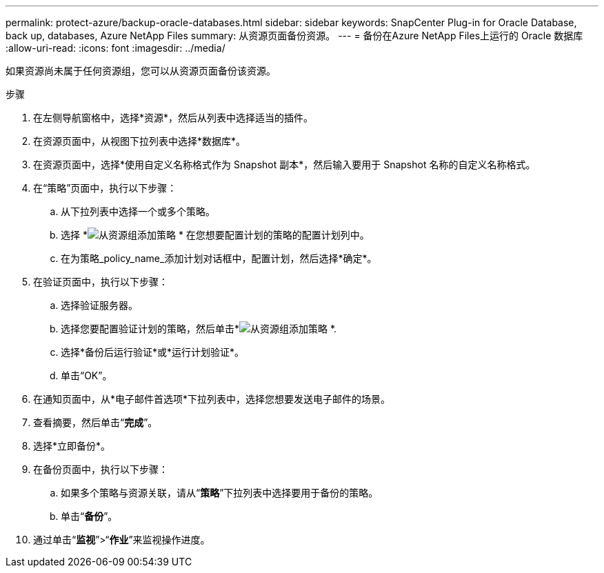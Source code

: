 ---
permalink: protect-azure/backup-oracle-databases.html 
sidebar: sidebar 
keywords: SnapCenter Plug-in for Oracle Database, back up, databases, Azure NetApp Files 
summary: 从资源页面备份资源。 
---
= 备份在Azure NetApp Files上运行的 Oracle 数据库
:allow-uri-read: 
:icons: font
:imagesdir: ../media/


[role="lead"]
如果资源尚未属于任何资源组，您可以从资源页面备份该资源。

.步骤
. 在左侧导航窗格中，选择*资源*，然后从列表中选择适当的插件。
. 在资源页面中，从视图下拉列表中选择*数据库*。
. 在资源页面中，选择*使用自定义名称格式作为 Snapshot 副本*，然后输入要用于 Snapshot 名称的自定义名称格式。
. 在“策略”页面中，执行以下步骤：
+
.. 从下拉列表中选择一个或多个策略。
.. 选择 *image:../media/add_policy_from_resourcegroup.gif["从资源组添加策略"] * 在您想要配置计划的策略的配置计划列中。
.. 在为策略_policy_name_添加计划对话框中，配置计划，然后选择*确定*。


. 在验证页面中，执行以下步骤：
+
.. 选择验证服务器。
.. 选择您要配置验证计划的策略，然后单击*image:../media/add_policy_from_resourcegroup.gif["从资源组添加策略"] *.
.. 选择*备份后运行验证*或*运行计划验证*。
.. 单击“OK”。


. 在通知页面中，从*电子邮件首选项*下拉列表中，选择您想要发送电子邮件的场景。
. 查看摘要，然后单击“*完成*”。
. 选择*立即备份*。
. 在备份页面中，执行以下步骤：
+
.. 如果多个策略与资源关联，请从“*策略*”下拉列表中选择要用于备份的策略。
.. 单击“*备份*”。


. 通过单击“*监视*”>“*作业*”来监视操作进度。

